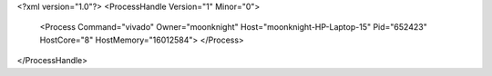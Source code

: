 <?xml version="1.0"?>
<ProcessHandle Version="1" Minor="0">
    <Process Command="vivado" Owner="moonknight" Host="moonknight-HP-Laptop-15" Pid="652423" HostCore="8" HostMemory="16012584">
    </Process>
</ProcessHandle>
